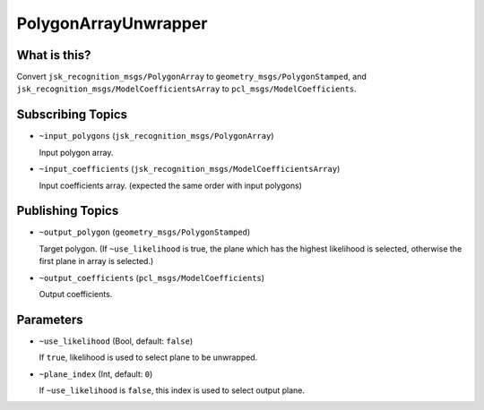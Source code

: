PolygonArrayUnwrapper
=====================

What is this?
-------------

Convert ``jsk_recognition_msgs/PolygonArray`` to ``geometry_msgs/PolygonStamped``, and ``jsk_recognition_msgs/ModelCoefficientsArray`` to ``pcl_msgs/ModelCoefficients``.


Subscribing Topics
------------------

* ``~input_polygons`` (``jsk_recognition_msgs/PolygonArray``)

  Input polygon array.

* ``~input_coefficients`` (``jsk_recognition_msgs/ModelCoefficientsArray``)

  Input coefficients array. (expected the same order with input polygons)


Publishing Topics
-----------------

* ``~output_polygon`` (``geometry_msgs/PolygonStamped``)

  Target polygon. (If ``~use_likelihood`` is true, the plane which has the highest likelihood is selected, otherwise the first plane in array is selected.)

* ``~output_coefficients`` (``pcl_msgs/ModelCoefficients``)

  Output coefficients.


Parameters
----------

* ``~use_likelihood`` (Bool, default: ``false``)

  If ``true``, likelihood is used to select plane to be unwrapped.

* ``~plane_index`` (Int, default: ``0``)

  If ``~use_likelihood`` is ``false``, this index is used to select output plane.
